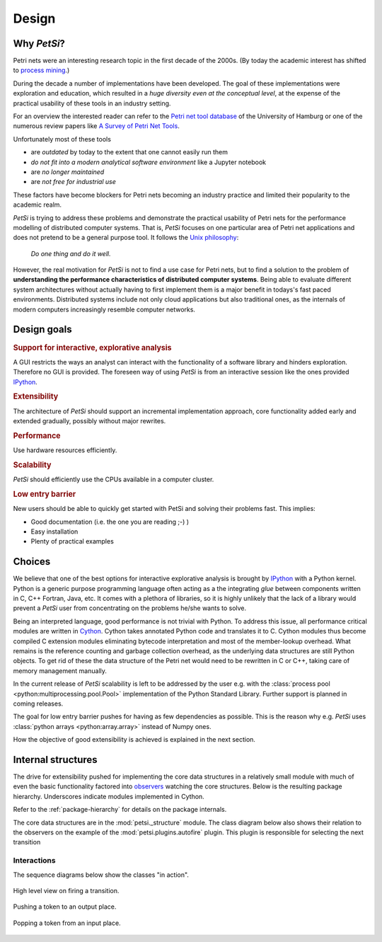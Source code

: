 Design
================

Why `PetSi`?
-----------------
Petri nets were an interesting research topic in the first decade of the 2000s.
(By today the academic interest has shifted to `process mining <https://en.wikipedia.org/wiki/Process_mining>`_.)

During the decade a number of implementations have been developed. The goal of these implementations were
exploration and education, which resulted in a *huge diversity even at the conceptual level*,
at the expense of the practical usability of these tools in an industry setting.

For an overview the interested reader can refer to the
`Petri net tool database <https://www.informatik.uni-hamburg.de/TGI/PetriNets/tools/>`_
of the University of Hamburg or one of the numerous review papers like
`A Survey of Petri Net Tools <https://www.researchgate.net/publication/282209737_A_Survey_of_Petri_Net_Tools>`_.

Unfortunately most of these tools

- are *outdated* by today to the extent that one cannot easily run them
- *do not fit into a modern analytical software environment* like a Jupyter notebook
- are *no longer maintained*
- are *not free for industrial use*

These factors have become blockers for Petri nets becoming an industry practice and limited their popularity to the
academic realm.

`PetSi` is trying to address these problems and demonstrate the practical usability of Petri nets for the
performance modelling of distributed computer systems.
That is, `PetSi` focuses on one particular area of Petri net applications and does not pretend to be a
general purpose tool. It follows the `Unix philosophy <https://en.wikipedia.org/wiki/Unix_philosophy>`_:

.. highlights::

   *Do one thing and do it well.*

However, the real motivation for `PetSi` is not to find a use case for Petri nets, but to find a solution
to the problem of **understanding the performance characteristics of distributed computer systems**.
Being able to evaluate different system architectures without actually having to first implement them
is a major benefit in todays's fast paced environments.
Distributed systems include not only cloud applications but also traditional ones,
as the internals of modern computers increasingly resemble computer networks.

Design goals
--------------
.. rubric:: Support for interactive, explorative analysis

A GUI restricts the ways an analyst can interact with the functionality of a software library and hinders exploration.
Therefore no GUI is provided. The foreseen way of using `PetSi` is from an interactive session
like the ones provided `IPython <https://en.wikipedia.org/wiki/IPython>`_.

.. rubric:: Extensibility

The architecture of `PetSi` should support an incremental implementation approach,
core functionality added early and extended gradually, possibly without major rewrites.

.. rubric:: Performance

Use hardware resources efficiently.

.. rubric:: Scalability

`PetSi` should efficiently use the CPUs available in a computer cluster.

.. rubric:: Low entry barrier

New users should be able to quickly get started with PetSi and solving their problems fast. This implies:

- Good documentation (i.e. the one you are reading ;-) )
- Easy installation
- Plenty of practical examples


Choices
-----------------
We believe that one of the best options for interactive explorative analysis is brought by
`IPython <https://en.wikipedia.org/wiki/IPython>`_ with a Python kernel. Python is a
generic purpose programming language often acting as a the integrating *glue* between components written
in C, C++ Fortran, Java, etc. It comes with a plethora of libraries, so it is highly unlikely
that the lack of a library would prevent a `PetSi` user from concentrating on the problems he/she wants to solve.

Being an interpreted language, good performance is not trivial with Python. To address this issue,
all performance critical modules are written in `Cython <https://cython.readthedocs.io/en/latest/>`_.
Cython takes annotated Python code and translates it to C. Cython modules thus become compiled C extension
modules eliminating bytecode interpretation and most of the member-lookup overhead. What remains is the
reference counting and garbage collection overhead, as the underlying data structures are still Python objects.
To get rid of these the data structure of the Petri net would need to be rewritten in C or C++, taking care of
memory management manually.

In the current release of `PetSi` scalability is left to be addressed by the user e.g. with the
:class:`process pool <python:multiprocessing.pool.Pool>` implementation of the Python Standard Library.
Further support is planned in coming releases.

The goal for low entry barrier pushes for having as few dependencies as possible. This is the reason why e.g.
`PetSi` uses :class:`python arrays <python:array.array>` instead of Numpy ones.

How the objective of good extensibility is achieved is explained in the next section.

Internal structures
-------------------------
The drive for extensibility pushed for implementing the core data structures in a relatively small
module with much of even the basic functionality factored into
`observers <https://en.wikipedia.org/wiki/Observer_pattern>`_ watching the core structures. Below is the resulting
package hierarchy. Underscores indicate modules implemented in Cython.

Refer to the :ref:`package-hierarchy` for details on the package internals.

.. image:: package_hierarchy.svg
    :scale: 70%
    :align: center

The core data structures are in the :mod:`petsi._structure` module. The class diagram below
also shows their relation to the observers on the example of the :mod:`petsi.plugins.autofire` plugin.
This plugin is responsible for selecting the next transition

.. image:: petsi.svg
    :scale: 70%
    :align: center

.. _design-internal-structures-interactions:

Interactions
.....................

The sequence diagrams below show the classes "in action".

.. figure:: transition_firing.svg
    :scale: 70%
    :align: center

    High level view on firing a transition.

.. figure:: push_token.svg
    :scale: 70%
    :align: center

    Pushing a token to an output place.

.. figure:: pop_token.svg
    :scale: 70%
    :align: center

    Popping a token from an input place.

